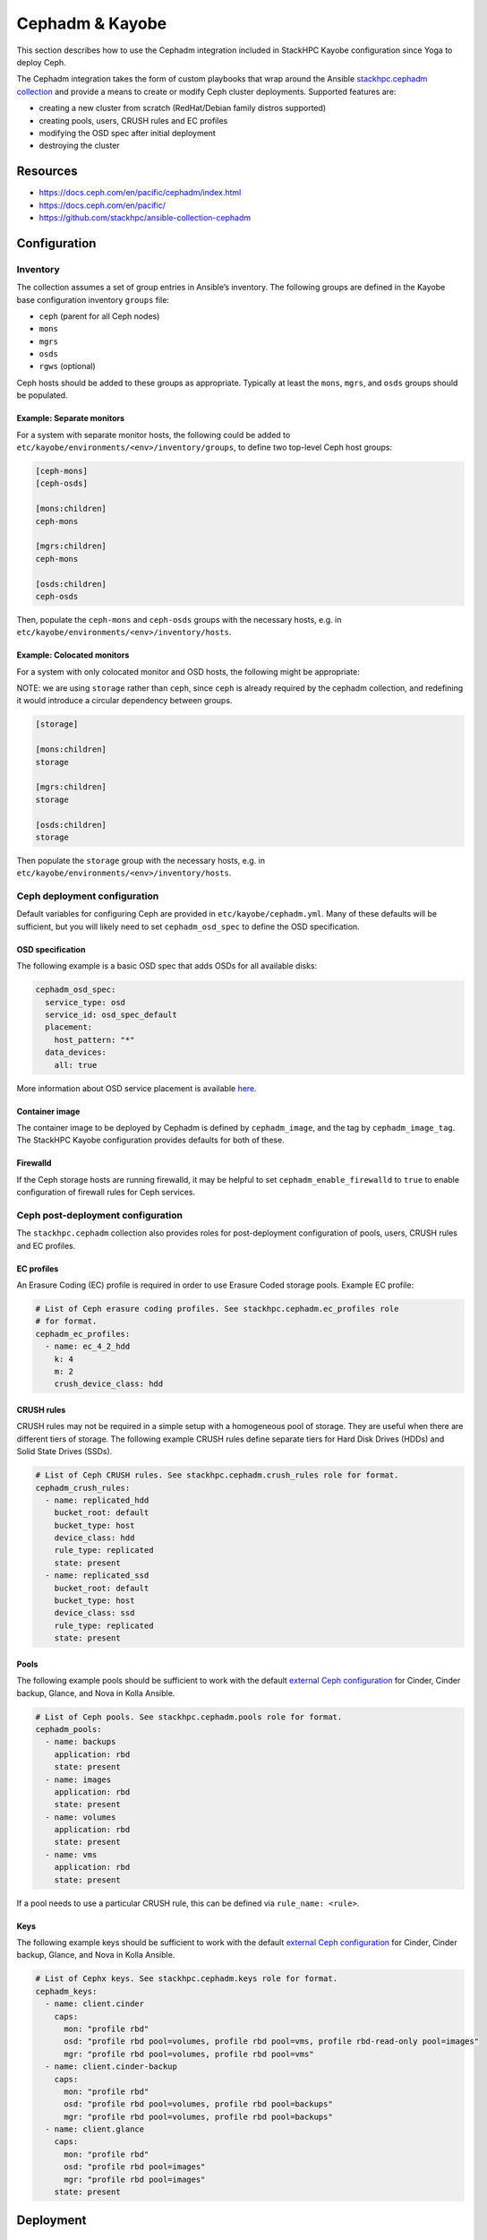 ================
Cephadm & Kayobe
================

This section describes how to use the Cephadm integration included in StackHPC
Kayobe configuration since Yoga to deploy Ceph.

The Cephadm integration takes the form of custom playbooks that wrap
around the Ansible `stackhpc.cephadm collection
<https://galaxy.ansible.com/stackhpc/cephadm>`_ and provide a means to
create or modify Ceph cluster deployments. Supported features are:

-  creating a new cluster from scratch (RedHat/Debian family distros
   supported)
-  creating pools, users, CRUSH rules and EC profiles
-  modifying the OSD spec after initial deployment
-  destroying the cluster

Resources
=========

-  https://docs.ceph.com/en/pacific/cephadm/index.html
-  https://docs.ceph.com/en/pacific/
-  https://github.com/stackhpc/ansible-collection-cephadm

Configuration
=============

Inventory
---------

The collection assumes a set of group entries in Ansible’s inventory.
The following groups are defined in the Kayobe base configuration
inventory ``groups`` file:

-  ``ceph`` (parent for all Ceph nodes)
-  ``mons``
-  ``mgrs``
-  ``osds``
-  ``rgws`` (optional)

Ceph hosts should be added to these groups as appropriate. Typically at
least the ``mons``, ``mgrs``, and ``osds`` groups should be populated.

Example: Separate monitors
~~~~~~~~~~~~~~~~~~~~~~~~~~

For a system with separate monitor hosts, the following could be added
to ``etc/kayobe/environments/<env>/inventory/groups``, to define two
top-level Ceph host groups:

.. code:: ini

   [ceph-mons]
   [ceph-osds]

   [mons:children]
   ceph-mons

   [mgrs:children]
   ceph-mons

   [osds:children]
   ceph-osds

Then, populate the ``ceph-mons`` and ``ceph-osds`` groups with the
necessary hosts, e.g. in
``etc/kayobe/environments/<env>/inventory/hosts``.

Example: Colocated monitors
~~~~~~~~~~~~~~~~~~~~~~~~~~~

For a system with only colocated monitor and OSD hosts, the following
might be appropriate:

NOTE: we are using ``storage`` rather than ``ceph``, since ``ceph``
is already required by the cephadm collection, and redefining it would
introduce a circular dependency between groups.

.. code:: ini

   [storage]

   [mons:children]
   storage

   [mgrs:children]
   storage

   [osds:children]
   storage

Then populate the ``storage`` group with the necessary hosts,
e.g. in ``etc/kayobe/environments/<env>/inventory/hosts``.

Ceph deployment configuration
-----------------------------

Default variables for configuring Ceph are provided in
``etc/kayobe/cephadm.yml``. Many of these defaults will be sufficient,
but you will likely need to set ``cephadm_osd_spec`` to define the OSD
specification.

OSD specification
~~~~~~~~~~~~~~~~~

The following example is a basic OSD spec that adds OSDs for all
available disks:

.. code:: yaml

   cephadm_osd_spec:
     service_type: osd
     service_id: osd_spec_default
     placement:
       host_pattern: "*"
     data_devices:
       all: true

More information about OSD service placement is available
`here <https://docs.ceph.com/en/pacific/cephadm/services/osd/#advanced-osd-service-specifications>`__.

Container image
~~~~~~~~~~~~~~~

The container image to be deployed by Cephadm is defined by
``cephadm_image``, and the tag by ``cephadm_image_tag``. The StackHPC
Kayobe configuration provides defaults for both of these.

Firewalld
~~~~~~~~~

If the Ceph storage hosts are running firewalld, it may be helpful to
set ``cephadm_enable_firewalld`` to ``true`` to enable configuration of
firewall rules for Ceph services.

Ceph post-deployment configuration
----------------------------------

The ``stackhpc.cephadm`` collection also provides roles for
post-deployment configuration of pools, users, CRUSH rules and EC
profiles.

EC profiles
~~~~~~~~~~~

An Erasure Coding (EC) profile is required in order to use Erasure Coded
storage pools. Example EC profile:

.. code:: yaml

   # List of Ceph erasure coding profiles. See stackhpc.cephadm.ec_profiles role
   # for format.
   cephadm_ec_profiles:
     - name: ec_4_2_hdd
       k: 4
       m: 2
       crush_device_class: hdd

CRUSH rules
~~~~~~~~~~~

CRUSH rules may not be required in a simple setup with a homogeneous
pool of storage. They are useful when there are different tiers of
storage. The following example CRUSH rules define separate tiers for
Hard Disk Drives (HDDs) and Solid State Drives (SSDs).

.. code:: yaml

   # List of Ceph CRUSH rules. See stackhpc.cephadm.crush_rules role for format.
   cephadm_crush_rules:
     - name: replicated_hdd
       bucket_root: default
       bucket_type: host
       device_class: hdd
       rule_type: replicated
       state: present
     - name: replicated_ssd
       bucket_root: default
       bucket_type: host
       device_class: ssd
       rule_type: replicated
       state: present

Pools
~~~~~

The following example pools should be sufficient to work with the
default `external Ceph
configuration <https://docs.openstack.org/kolla-ansible/latest/reference/storage/external-ceph-guide.html>`__
for Cinder, Cinder backup, Glance, and Nova in Kolla Ansible.

.. code:: yaml

   # List of Ceph pools. See stackhpc.cephadm.pools role for format.
   cephadm_pools:
     - name: backups
       application: rbd
       state: present
     - name: images
       application: rbd
       state: present
     - name: volumes
       application: rbd
       state: present
     - name: vms
       application: rbd
       state: present

If a pool needs to use a particular CRUSH rule, this can be defined via
``rule_name: <rule>``.

Keys
~~~~

The following example keys should be sufficient to work with the default
`external Ceph
configuration <https://docs.openstack.org/kolla-ansible/latest/reference/storage/external-ceph-guide.html>`__
for Cinder, Cinder backup, Glance, and Nova in Kolla Ansible.

.. code:: yaml

   # List of Cephx keys. See stackhpc.cephadm.keys role for format.
   cephadm_keys:
     - name: client.cinder
       caps:
         mon: "profile rbd"
         osd: "profile rbd pool=volumes, profile rbd pool=vms, profile rbd-read-only pool=images"
         mgr: "profile rbd pool=volumes, profile rbd pool=vms"
     - name: client.cinder-backup
       caps:
         mon: "profile rbd"
         osd: "profile rbd pool=volumes, profile rbd pool=backups"
         mgr: "profile rbd pool=volumes, profile rbd pool=backups"
     - name: client.glance
       caps:
         mon: "profile rbd"
         osd: "profile rbd pool=images"
         mgr: "profile rbd pool=images"
       state: present

Deployment
==========

Host configuration
------------------

Configure the Ceph hosts:

.. code:: bash

   kayobe overcloud host configure --limit storage --kolla-limit storage

Ceph deployment
---------------

..
  **FIXME**: Wait for Ceph to come up, so that we can just run cephadm.yml

Deploy the Ceph services:

.. code:: bash

   kayobe playbook run $KAYOBE_CONFIG_PATH/ansible/cephadm-deploy.yml

You can check the status of Ceph via Cephadm on the storage nodes:

.. code:: bash

   sudo cephadm shell -- ceph -s

Once the Ceph cluster has finished initialising, run the full
cephadm.yml playbook to perform post-deployment configuration:

.. code:: bash

   kayobe playbook run $KAYOBE_CONFIG_PATH/ansible/cephadm.yml

The ``cephadm.yml`` playbook imports various other playbooks, which may
also be run individually to perform specific tasks.

Configuration generation
------------------------

Generate keys and configuration for Kolla Ansible:

.. code:: bash

   kayobe playbook run $KAYOBE_CONFIG_PATH/ansible/cephadm-gather-keys.yml

This will generate Ceph keys and configuration under
``etc/kayobe/environments/<env>/kolla/config/``, which should be
committed to the configuration.

This configuration will be used during
``kayobe overcloud service deploy``.
